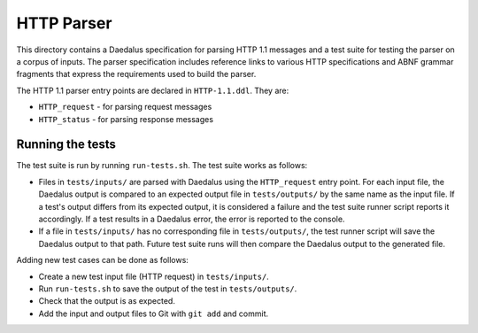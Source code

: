 HTTP Parser
===========

This directory contains a Daedalus specification for parsing HTTP 1.1
messages and a test suite for testing the parser on a corpus of inputs.
The parser specification includes reference links to various HTTP
specifications and ABNF grammar fragments that express the requirements
used to build the parser.

The HTTP 1.1 parser entry points are declared in ``HTTP-1.1.ddl``. They
are:

* ``HTTP_request`` - for parsing request messages
* ``HTTP_status`` - for parsing response messages

Running the tests
-----------------

The test suite is run by running ``run-tests.sh``. The test suite works
as follows:

* Files in ``tests/inputs/`` are parsed with Daedalus using the
  ``HTTP_request`` entry point. For each input file, the Daedalus output
  is compared to an expected output file in ``tests/outputs/`` by the
  same name as the input file. If a test's output differs from its
  expected output, it is considered a failure and the test suite runner
  script reports it accordingly. If a test results in a Daedalus error,
  the error is reported to the console.
* If a file in ``tests/inputs/`` has no corresponding file in
  ``tests/outputs/``, the test runner script will save the Daedalus
  output to that path. Future test suite runs will then compare the
  Daedalus output to the generated file.

Adding new test cases can be done as follows:

* Create a new test input file (HTTP request) in ``tests/inputs/``.
* Run ``run-tests.sh`` to save the output of the test in
  ``tests/outputs/``.
* Check that the output is as expected.
* Add the input and output files to Git with ``git add`` and commit.

